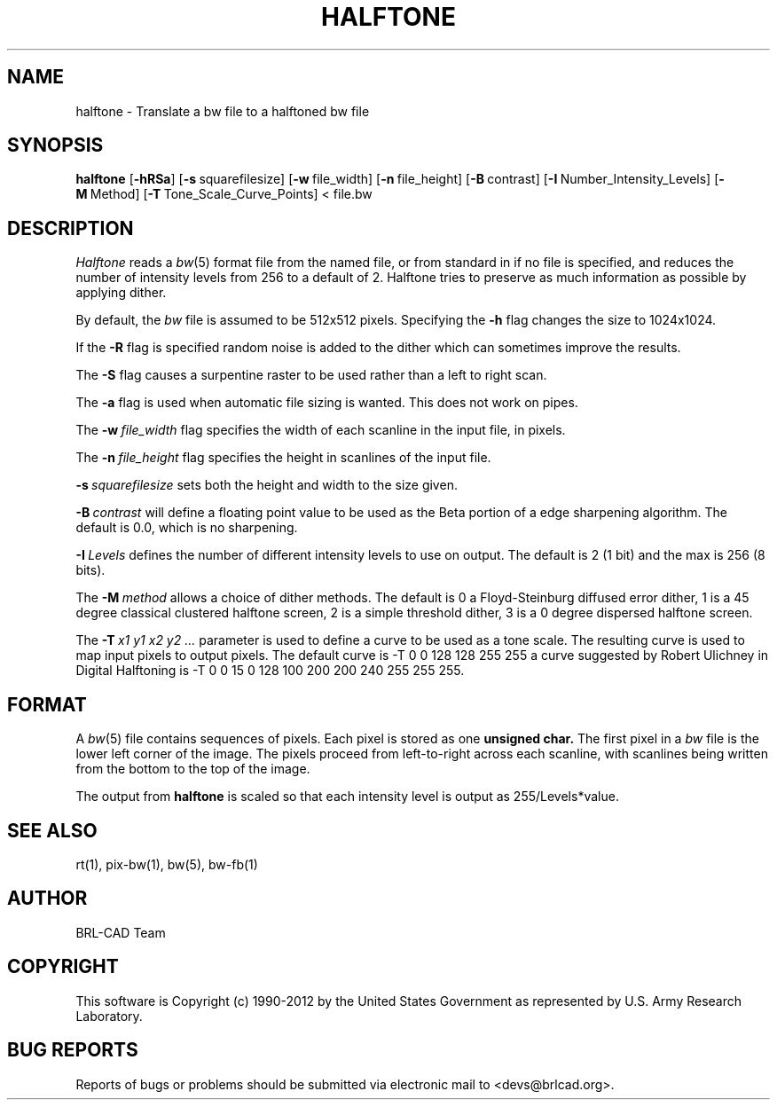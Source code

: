 .TH HALFTONE 1 BRL-CAD
.\"                     H A L F T O N E . 1
.\" BRL-CAD
.\"
.\" Copyright (c) 1990-2012 United States Government as represented by
.\" the U.S. Army Research Laboratory.
.\"
.\" Redistribution and use in source (Docbook format) and 'compiled'
.\" forms (PDF, PostScript, HTML, RTF, etc), with or without
.\" modification, are permitted provided that the following conditions
.\" are met:
.\"
.\" 1. Redistributions of source code (Docbook format) must retain the
.\" above copyright notice, this list of conditions and the following
.\" disclaimer.
.\"
.\" 2. Redistributions in compiled form (transformed to other DTDs,
.\" converted to PDF, PostScript, HTML, RTF, and other formats) must
.\" reproduce the above copyright notice, this list of conditions and
.\" the following disclaimer in the documentation and/or other
.\" materials provided with the distribution.
.\"
.\" 3. The name of the author may not be used to endorse or promote
.\" products derived from this documentation without specific prior
.\" written permission.
.\"
.\" THIS DOCUMENTATION IS PROVIDED BY THE AUTHOR ``AS IS'' AND ANY
.\" EXPRESS OR IMPLIED WARRANTIES, INCLUDING, BUT NOT LIMITED TO, THE
.\" IMPLIED WARRANTIES OF MERCHANTABILITY AND FITNESS FOR A PARTICULAR
.\" PURPOSE ARE DISCLAIMED. IN NO EVENT SHALL THE AUTHOR BE LIABLE FOR
.\" ANY DIRECT, INDIRECT, INCIDENTAL, SPECIAL, EXEMPLARY, OR
.\" CONSEQUENTIAL DAMAGES (INCLUDING, BUT NOT LIMITED TO, PROCUREMENT
.\" OF SUBSTITUTE GOODS OR SERVICES; LOSS OF USE, DATA, OR PROFITS; OR
.\" BUSINESS INTERRUPTION) HOWEVER CAUSED AND ON ANY THEORY OF
.\" LIABILITY, WHETHER IN CONTRACT, STRICT LIABILITY, OR TORT
.\" (INCLUDING NEGLIGENCE OR OTHERWISE) ARISING IN ANY WAY OUT OF THE
.\" USE OF THIS DOCUMENTATION, EVEN IF ADVISED OF THE POSSIBILITY OF
.\" SUCH DAMAGE.
.\"
.\".\".\"
.SH NAME
halftone \- Translate a bw file to a halftoned bw file
.SH SYNOPSIS
.B halftone
.RB [ \-hRSa ]
.RB [ \-s\  squarefilesize]
.RB [ \-w\  file_width]
.RB [ \-n\  file_height]
.RB [ \-B\  contrast]
.RB [ \-I\  Number_Intensity_Levels]
.RB [ \-M\  Method]
.RB [ \-T\  Tone_Scale_Curve_Points]
<\ file.bw
.SH DESCRIPTION
.I Halftone
reads a
.IR bw (5)
format file from the named file, or from
standard in if no file is specified, and reduces the number of intensity
levels from 256 to a default of 2.  Halftone tries to preserve as much
information as possible by applying dither.
.PP
By default, the
.I bw
file is assumed to be 512x512 pixels.
Specifying the
.B \-h
flag changes the size to 1024x1024.
.PP
If the
.B \-R
flag is specified random noise is added to the dither which can sometimes
improve the results.
.PP
The
.B \-S
flag causes a surpentine raster to be used rather than a left to right
scan.
.PP
The
.B \-a
flag is used when automatic file sizing is wanted.  This does not work on
pipes.
.PP
The
.BI \-w\  file_width
flag specifies the width of each scanline in the input file, in pixels.
.PP
The
.BI \-n\  file_height
flag specifies the height in scanlines of the input file.
.PP
.BI \-s\  squarefilesize
sets both the height and width to the size given.
.PP
.BI \-B\  contrast
will define a floating point value to be used as the Beta portion
of a edge sharpening algorithm.  The default is 0.0, which is no
sharpening.
.PP
.BI \-I\  Levels
defines the number of different intensity levels to use on output.  The
default is 2 (1 bit) and the max is 256 (8 bits).
.PP
The
.BI \-M\  method
allows a choice of dither methods.  The default is
0 a Floyd-Steinburg diffused error dither,
1 is a 45 degree classical clustered halftone screen,
2 is a simple threshold dither,
3 is a 0 degree dispersed halftone screen.
.PP
The
.BI \-T\  x1\ y1\ x2\ y2\ ...
parameter is used to define a curve to be used as a tone scale.  The
resulting curve is used to map input pixels to output pixels.  The default
curve is
-T  0 0 128 128 255 255
a curve suggested by Robert Ulichney in
Digital Halftoning
is
-T  0  0  15  0  128  100  200  200  240  255  255  255.
.SH FORMAT
A
.IR bw (5)
file contains sequences of pixels.
Each pixel is stored as one
.B unsigned char.
The first pixel in a
.I bw
file is the lower left corner of the image.
The pixels proceed from left-to-right across each scanline,
with scanlines being written from the bottom to the top of the image.
.PP
The output from
.BI halftone
is scaled so that each intensity level is output as 255/Levels*value.
.SH "SEE ALSO"
rt(1), pix-bw(1), bw(5), bw-fb(1)

.SH AUTHOR
BRL-CAD Team

.SH COPYRIGHT
This software is Copyright (c) 1990-2012 by the United States
Government as represented by U.S. Army Research Laboratory.
.SH "BUG REPORTS"
Reports of bugs or problems should be submitted via electronic
mail to <devs@brlcad.org>.
